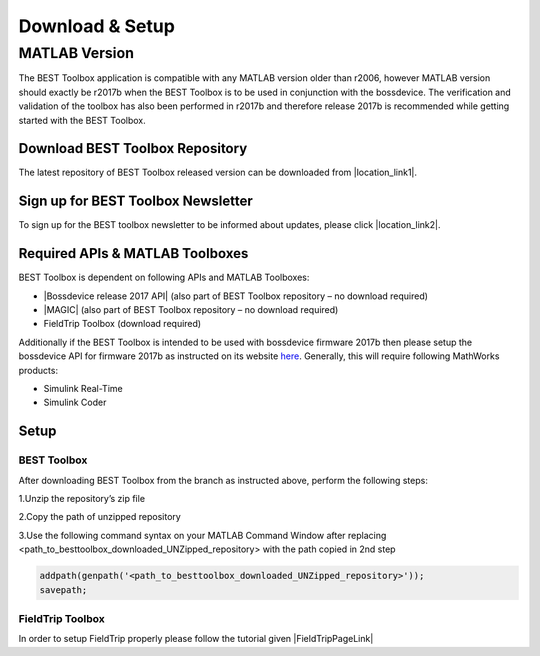 .. BEST toolbox documentation master file, created by
   sphinx-quickstart on Fri Jul  9 21:52:50 2021.
   You can adapt this file completely to your liking, but it should at least
   contain the root `toctree` directive.



============================================
Download & Setup
============================================

MATLAB Version
===========================================

The BEST Toolbox application is compatible with any MATLAB version older than r2006, however MATLAB version should exactly be r2017b when the BEST Toolbox is to be used in conjunction with the bossdevice. The verification and validation of the toolbox has also been performed in r2017b and therefore release 2017b is recommended while getting started with the BEST Toolbox.

Download BEST Toolbox Repository
--------------------------------------------


The latest repository of BEST Toolbox released version can be downloaded from |location_link1|.


.. |location_link1| raw:: html

   <a href="https://github.com/umair-hassan/best-toolbox/releases" target="_blank">here</a>


Sign up for BEST Toolbox Newsletter
--------------------------------------------

To sign up for the BEST toolbox newsletter to be informed about updates, please click |location_link2|.

.. |location_link2| raw:: html

   <a href="https://forms.gle/eURXqdzFx5jqFHDW9" target="_blank">here</a>


Required APIs & MATLAB Toolboxes
-------------------------------------------


BEST Toolbox is dependent on following APIs and MATLAB Toolboxes:

* |Bossdevice release 2017 API| (also part of BEST Toolbox repository – no download required)

* |MAGIC| (also part of BEST Toolbox repository – no download required)


* FieldTrip Toolbox (download required)

Additionally if the BEST Toolbox is intended to be used with bossdevice firmware 2017b then please setup the bossdevice API for firmware 2017b as instructed on its website `here <https://api.sync2brain.com/>`_.  Generally, this will require following MathWorks products:

* Simulink Real-Time

* Simulink Coder

Setup
------------------------------------------
BEST Toolbox
^^^^^^^^^^^^^^^^^^^^^^^^^^^^^^^^^^^^^^^

After downloading BEST Toolbox from the branch as instructed above, perform the following steps:

1.Unzip the repository’s zip file

2.Copy the path of unzipped repository

3.Use the following command syntax on your MATLAB Command Window after replacing <path_to_besttoolbox_downloaded_UNZipped_repository> with the path copied in 2nd step

.. code-block:: matlab

		addpath(genpath('<path_to_besttoolbox_downloaded_UNZipped_repository>'));
		savepath;


FieldTrip Toolbox
^^^^^^^^^^^^^^^^^^^^^^^^^^^^^^^^^^^^^^^
In order to setup FieldTrip properly please follow the tutorial given |FieldTripPageLink|

.. |Bossdevice release 2017 API| raw:: html
   
   <a href="https://usermanual.sync2brain.com/" target="_blank">Bossdevice release 2017 API</a>
   
.. |MAGIC| raw:: html
   
   <a href="https://github.com/nigelrogasch/MAGIC" target="_blank">MAGIC</a>
   
.. |FieldTripPageLink| raw:: html
   
   <a href="https://www.fieldtriptoolbox.org/faq/should_i_add_fieldtrip_with_all_subdirectories_to_my_matlab_path/" target="_blank">here.</a>